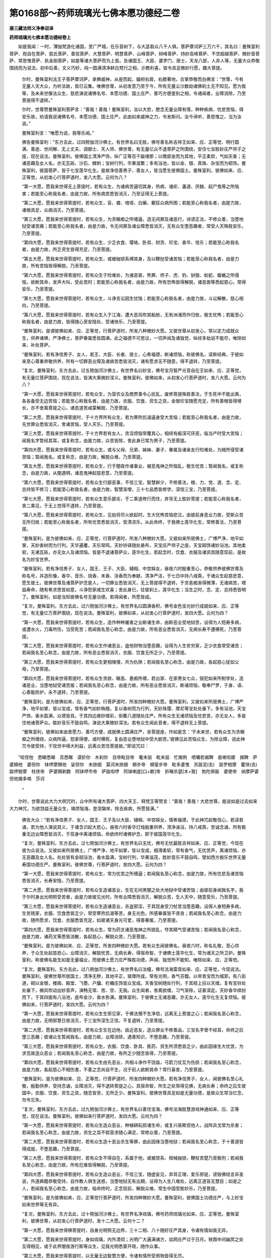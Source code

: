 第0168部～药师琉璃光七佛本愿功德经二卷
==========================================

**唐三藏法师义净奉诏译**

**药师琉璃光七佛本愿功德经卷上**


　　如是我闻：一时，薄伽梵游化诸国，至广严城，在乐音树下，与大苾芻众八千人俱。菩萨摩诃萨三万六千，其名曰：曼殊室利菩萨、观自在菩萨、慈氏菩萨、善现菩萨、大慧菩萨、明慧菩萨、山峰菩萨、辩峰菩萨、持妙高峰菩萨、不空超越菩萨、微妙音菩萨、常思惟菩萨、执金刚菩萨，如是等诸大菩萨而为上首。及诸国王、大臣、婆罗门、居士，天龙八部，人非人等，无量大众恭敬围绕而为说法，初中后善，文义巧妙，纯一圆满清净鲜白梵行之相，示教利喜，皆令具足微妙行愿，趣大菩提。

            　　尔时，曼殊室利法王子菩萨摩诃萨，承佛威神，从座而起，偏袒右肩，右膝著地，合掌恭敬而白佛言：“世尊，今有无量人天大众，为听法故，皆已云集。唯佛世尊，从初发意乃至于今，所有无量尘沙数劫诸佛刹土无不知见。愿为我等，及未来世像法众生，慈悲演说诸佛名号、本愿功德、国土庄严、善巧方便差别之相，令诸闻者，业障消除，乃至菩提得不退转。”

            　　尔时，世尊赞曼殊室利菩萨言：“善哉！善哉！曼殊室利，汝以大悲，愍念无量业障有情，种种疾病、忧悲苦恼，得安乐故，劝请我说诸佛名号、本愿功德、国土庄严。此由如来威神之力，令发斯问。汝今谛听，善思惟之，当为汝说。”

            　　曼殊室利言：“唯愿为说，我等乐闻。”

            　　佛告曼殊室利：“东方去此，过四殑伽河沙佛土，有世界名曰无胜，佛号善名称吉祥王如来、应、正等觉、明行圆满、善逝、世间解、无上丈夫、调御士、天人师、佛世尊，有无量亿众不退菩萨之所围绕，安住七宝胜妙庄严师子之座，现在说法。曼殊室利，彼佛国土清净严饰，纵广正等百千踰缮那；以赡部金而为其地，平正柔软，气如天香；无诸恶趣及女人名，亦无瓦砾、沙石、棘刺；宝树行列，华果滋繁；多有浴池，皆以金、银、真珠、杂宝而为砌饰。曼殊室利，彼国菩萨，皆于七宝莲华化生。是故净信善男子、善女人，皆当愿生彼佛国土。曼殊室利，彼佛如来、应、正等觉，从初发心行菩萨道时，发八大愿。云何为八？

            　　“第一大愿，愿我来世得无上菩提时，若有众生，为诸病苦逼切其身，热病、诸疟、蛊道、厌魅、起尸鬼等之所恼害；若能至心称我名者，由是力故，所有病苦悉皆消灭，乃至证得无上菩提。

            　　“第二大愿，愿我来世得菩提时，若有众生，盲、聋、喑哑、白癞、癫狂众病所困；若能至心称我名者，由是力故，诸根具足，众病消灭，乃至菩提。

            　　“第三大愿，愿我来世得菩提时，若有众生，为贪瞋痴之所缠逼，造无间罪及诸恶行，诽谤正法，不修众善，当堕地狱受诸苦痛；若能至心称我名者，由是力故，令无间罪及诸业障悉皆消灭，无有众生堕恶趣者，常受人天殊胜安乐，乃至菩提。

            　　“第四大愿，愿我来世得菩提时，若有众生，少乏衣食、璎珞、卧具、财货、珍宝、香华、伎乐；若能至心称我名者，由是力故，所乏资生皆得充足，乃至菩提。

            　　“第五大愿，愿我来世得菩提时，若有众生，或被枷锁系缚其身，及以鞭挞受诸苦恼；若能至心称我名者，由是力故，所有苦恼皆得解脱，乃至菩提。

            　　“第六大愿，愿我来世得菩提时，若有众生于险难处，为诸恶兽，熊罴、师子、虎、豹、豺狼、蚖蛇、蝮蝎之所侵恼，欲断其命，发声大叫，受此苦时；若能至心称我名者，由是力故，所有恐怖皆得解脱，诸恶兽等悉起慈心，常得安乐，乃至菩提。

            　　“第七大愿，愿我来世得菩提时，若有众生，斗诤言讼因生忧恼；若能至心称我名者，由是力故，斗讼解散，慈心相向，乃至菩提。

            　　“第八大愿，愿我来世得菩提时，若有众生入于江海，遭大恶风吹其船舫，无有洲渚而作归依，极生忧怖；若能至心称我名者，由是力故，皆得随心至安隐处，受诸快乐，乃至菩提。

            　　“曼殊室利，是谓彼佛如来、应、正等觉，行菩萨道时，所发八种微妙大愿。又彼世尊从初发心，常以定力成就众生，供养诸佛，严净佛土，菩萨眷属悉皆圆满。此之福德不可思议，一切声闻及诸独觉，纵经多劫说不能尽，唯除如来、补处菩萨。

            　　“曼殊室利，若有净信男子、女人，若王、大臣、长者、居士，心希福德，断诸烦恼，称彼佛名，读斯经典，于彼如来至心尊重恭敬供养，所有一切罪恶业障及诸病苦悉皆消灭，诸有愿求无不随意，得不退转，乃至菩提。

            　　“复次，曼殊室利，东方去此，过五殑伽河沙佛土，有世界名曰妙宝，佛号宝月智严光音自在王如来、应、正等觉，有无量亿菩萨围绕，现在说法，皆演大乘微妙深义。曼殊室利，彼佛如来，从初发心行菩萨道时，发八大愿。云何为八？

            　　“第一大愿，愿我来世得菩提时，若有众生，为营农业及商贾事令心扰乱，废修菩提殊胜善法，于生死中不能出离，各各备受无边苦恼；若能至心称我名者，由是力故，衣服、饮食、资生之具，金银珍宝随愿充足，所有善根皆得增长，亦不舍离菩提之心，诸恶道苦咸蒙解脱，乃至菩提。

            　　“第二大愿，愿我来世得菩提时，于十方界所有众生，若为寒热饥渴逼身受大苦恼；若能至心称我名者，由是力故，先世罪业悉皆消灭，舍诸苦恼，受人天乐，乃至菩提。

            　　“第三大愿，愿我来世得菩提时，于十方界若有女人，贪淫烦恼常覆其心，相续有娠深可厌恶，临当产时受大苦恼；闻我名字暂经其耳，或复称念，由是力故，众苦皆除，舍此身已常为男子，乃至菩提。

            　　“第四大愿，愿我来世得菩提时，若有众生，或与父母、兄弟、姊妹、妻子、眷属及诸亲友行险难处，为贼所侵受诸苦恼；暂闻我名，或复称念，由是力故，解脱众难，乃至菩提。

            　　“第五大愿，愿我来世得菩提时，若有众生，行于闇夜作诸事业，被恶鬼神之所恼乱，极生忧苦；暂闻我名，或复称念，由是力故，从闇遇明，诸恶鬼神起慈悲意，乃至菩提。

            　　“第六大愿，愿我来世得菩提时，若有众生行鄙恶事，不信三宝，智慧鲜少，不修善法，根、力、觉、道、念、定、总持皆不修习；若能至心称我名者，由是力故，智慧渐增，三十七品悉皆修学，深信三宝，乃至菩提。

            　　“第七大愿，愿我来世得菩提时，若有众生意乐鄙劣，于二乘道修行而住，弃背无上胜妙菩提；若能至心称我名者，舍二乘见，于无上觉得不退转，乃至菩提。

            　　“第八大愿，愿我来世得菩提时，若有众生，见劫将尽火欲起时，生大忧怖苦恼悲泣，由彼前身恶业力故，受斯众苦无所归依；若能至心称我名者，所有忧苦悉皆消灭，受清凉乐，从此命终，于我佛土莲华化生，常修善法，乃至菩提。

            　　“曼殊室利，是为彼佛如来、应、正等觉，行菩萨道时，所发八种微妙大愿。又彼如来所居佛土，广博严净，地平如掌，天妙香树而为行列，天华遍覆，天乐常鸣，天妙铃铎随处悬布，天宝庄严师子之座，天宝砌饰诸妙浴池。其地柔软，无诸瓦砾，亦无女人及诸烦恼。皆是不退诸菩萨众，莲华化生，若起念时，饮食、衣服及诸资具随意现前，是故名为妙宝世界。

            　　“曼殊室利，若有净信男子、女人，国王、王子、大臣、辅相、中宫婇女，昼夜六时殷重至心，恭敬供养彼佛世尊及称名号，并造形像，香华、音乐、烧香、末香、涂香而为奉献，清净严洁，于七日中持八戒斋，于诸众生起慈悲意，愿生彼土。彼佛世尊及诸菩萨护念是人，一切罪业悉皆消灭，无上菩提得不退转，于贪恚痴渐得微薄，无诸病苦，增益寿命，随有希求悉皆如意，斗诤怨家咸生欢喜；舍此身已，往彼刹土，莲华化生；当生之时，念、定、总持悉皆明了。曼殊室利，如是当知彼佛名号无量功德。若得闻者，所愿皆成。

            　　“复次，曼殊室利，东方去此，过六殑伽河沙佛土，有世界名曰圆满香积，佛号金色宝光妙行成就如来、应、正等觉，有无量亿万菩萨围绕，现在说法。曼殊室利，彼佛如来，从初发心行菩萨道时，发四大愿。云何为四？

            　　“第一大愿，愿我来世得菩提时，若有众生，造作种种屠害之业断诸生命，由斯恶业受地狱苦，设得为人短寿多病，或遭水火，刀毒所伤，当受死苦；若闻我名至心称念，由是力故，所有恶业悉皆消灭，无病长寿不遭横死，乃至菩提。

            　　“第二大愿，愿我来世得菩提时，若有众生作诸恶业，盗他财物当堕恶趣，设得为人生贫穷家，乏少衣食常受诸苦；若闻我名至心称念，由是力故，所有恶业悉皆消灭，衣服、饮食无所乏少，乃至菩提。

            　　“第三大愿，愿我来世得菩提时，若有众生更相陵慢，共为仇隙；若闻我名至心称念，由是力故，各起慈心犹如父母，乃至菩提。

            　　“第四大愿，愿我来世得菩提时，若有众生贪欲、瞋恚、愚痴所缠，若出家、在家男女七众，毁犯如来所制学处，造诸恶业，当堕地狱受诸苦报；若闻我名至心称念，由是力故，所有恶业悉皆消灭，断诸烦恼，敬奉尸罗，于身、语、心善能防护，永不退转，乃至菩提。

            　　“曼殊室利，是为彼佛如来、应、正等觉，行菩萨道时，所发四种微妙大愿。曼殊室利，又彼如来所居佛土，广博严净，地平如掌，皆以宝成，常有香气如妙栴檀。复以香树而为行列，天妙珠璎、摩尼等宝处处垂下。多有浴池，天宝严饰，香水盈满，众德皆具。于其四边悬妙缯彩，街衢八道随处庄严。所有众生无诸烦恼及忧悲苦，亦无女人，多是住地诸菩萨众。胜妙音乐不鼓自鸣，演说大乘微妙深法。若有众生闻此音者，得不退转无上菩提。

            　　“曼殊室利，彼佛如来由昔愿力、善巧方便，成就佛土圆满庄严，坐菩提座，作如是念：‘于未来世，若有众生为贪瞋痴之所缠绕，众病所逼，怨家得便，或时横死，复由恶业堕地狱中受大剧苦。’彼佛见此苦恼众生，为除业障，说此神咒令彼受持，于现世中得大利益，远离众苦住菩提故。”即说咒曰：

　　“呾侄他　悉睇悉睇　苏悉睇　谟折你　木刹你　目帝毗目帝　菴末丽　毗末丽　忙揭例　呬囒若揭鞞　曷喇呾娜　揭鞞　萨婆頞他　婆但你　钵啰摩頞他　娑但你　末捺细　莫诃末捺细　頞步帝　頞窒步帝　毗多婆曳　苏跋泥(去)　跋罗蚶摩　瞿侠(去)　跋啰蚶摩　柱侠帝　萨婆頞剃数　阿钵啰市帝　萨跋呾啰　阿钵喇底[口+歇]帝　折睹杀瑟[木+致]　勃陀俱胝　婆使帝　纳摩萨婆　但他揭多喃　莎诃 
            ”

　　尔时，世尊说此大力大明咒时，众中所有诸大菩萨、四大天王、释梵王等赞言：“善哉！善哉！大悲世尊，能说如是过去如来大力神咒，为欲饶益无量众生，竭烦恼海，登涅槃岸，除去疾病，所愿皆满。”

            　　佛告大众：“若有净信男子、女人，国王、王子及以大臣、辅相、中宫婇女，情希福德，于此神咒起敬信心，若读若诵，若为他人演说其义，于诸含识起大悲心，昼夜六时香华灯烛殷重供养，清净澡浴，持八戒斋，至诚念诵，所有极重无边业障悉皆消灭，于现身中离诸烦恼，命欲终时诸佛护念，即于彼国莲华化生。

            　　“复次，曼殊室利，东方去此，过七殑伽河沙佛土，有世界名曰无忧，佛号无忧最胜吉祥如来、应、正等觉，今现在彼为众说法。又彼如来所居佛土，广博严净，地平如掌，皆以宝成，细滑柔软，常有香气，无忧苦声，离诸烦恼，亦无恶趣及女人名。处处皆有金砌浴池，香水盈满，宝树行列，华果滋茂，胜妙音乐不鼓自鸣，譬如西方极乐世界无量寿国功德庄严。曼殊室利，彼佛世尊，行菩萨道时，发四大愿。云何为四？

            　　“第一大愿，愿我来世得菩提时，若有众生，常为忧苦之所缠逼；若闻我名至心称念，由是力故，所有忧悲及诸苦恼悉皆消灭，长寿安隐，乃至菩提。

            　　“第二大愿，愿我来世得菩提时，若有众生造诸恶业，生在无间黑闇之处大地狱中受诸苦恼；由彼前身闻我名字，我于尔时身出光明照受苦者，由是力故彼见光时，所有业障悉皆消灭，解脱众苦，生人天中，随意受乐，乃至菩提。

            　　“第三大愿，愿我来世得菩提时，若有众生造诸恶业，杀盗邪淫，于其现身受刀杖苦当堕恶趣，设得人身短寿多病，生贫贱家，衣服、饮食悉皆乏少，常受寒热饥渴等苦，身无光色，所感眷属皆不贤良；若闻我名至心称念，由是力故，随所愿求，饮食、衣服悉皆充足，如彼诸天身光可爱，得善眷属，乃至菩提。

            　　“第四大愿，愿我来世得菩提时，若有众生，常为药叉诸恶鬼神之所娆乱，夺其精气受诸苦恼；若闻我名至心称念，由是力故，诸药叉等悉皆消散，各起慈心，解脱众苦，乃至菩提。

            　　“曼殊室利，是为彼佛如来、应、正等觉，所发四种微妙大愿。若有众生闻彼佛名，昼夜六时，称名礼敬，至心供养，于众生处起慈悲心，业障消灭，解脱忧苦，无病长寿，得宿命智，于诸佛土莲华化生，常为诸天之所卫护。曼殊室利，称彼佛名能生如是无量福业，而彼佛土愿力庄严殊胜功德，声闻、独觉所不能知，唯除如来、应、正等觉。

            　　“复次，曼殊室利，东方去此，过八殑伽河沙佛土，有世界名曰法幢，佛号法海雷音如来、应、正等觉，今现说法。曼殊室利，彼佛世尊所居国土，清净无秽，其地平正，玻瓈所成，常有光明，香气芬馥。以帝青宝而为城郭，有八街道，砌以金银，楼阁、殿堂、飞甍、户牖、栏楯庄饰皆众宝成。天香宝树随处行列，于其枝上拄以天缯。复有宝铃处处垂下，微风吹动出妙音声，演畅无常、苦、空、无我。众生闻者，舍离欲缠，习气渐除，证甚深定。天妙香华缤纷而下，于其四面有八浴池，底布金沙，香水弥满。曼殊室利，于彼佛土无诸恶趣，亦无女人，莲华化生无复烦恼。彼佛如来，行菩萨道时，发四大愿。云何为四？

            　　“第一大愿，愿我来世得菩提时，若有众生生邪见家，于佛法僧不生净信，远离无上菩提之心；若闻我名至心称念，由是力故，无明邪慧日夜消灭，于三宝所深生正信，不复退转，乃至菩提。

            　　“第二大愿，愿我来世得菩提时，若有众生生在边地，由近恶友，造众罪业不修善品，三宝名字曾不经耳，命终之后堕三恶趣；彼诸众生暂闻我名，由是力故，业障消除，遇善知识，不堕恶趣，乃至菩提。

            　　“第三大愿，愿我来世得菩提时，若有众生，衣服、饮食、卧具、医药、资生所须悉皆乏少，由此因缘生大忧苦，为求觅故造众恶业；若闻我名至心称念，由是力故，有所乏少随念皆得，乃至菩提。

            　　“第四大愿，愿我来世得菩提时，若有众生由先恶业，共相斗诤作不饶益，弓箭刀仗互为伤损；若闻我名至心称念，由是力故，各起慈心不相伤害，不善之念尚自不生，况于前人欲断其命？常行喜舍，乃至菩提。

            　　“曼殊室利，是为彼佛如来、应、正等觉，行菩萨道时，所发四种微妙大愿。若有净信男子、女人，闻彼佛名至心礼敬，殷勤供养，受持念诵，业障消灭，得不退转菩提之心，具宿命智，所生之处常得见佛，无病长寿；命终之后生彼国中，衣服、饮食、资生之具，随念皆至，无所乏少。曼殊室利，彼佛世尊具足如是无量功德，是故众生常当忆念，勿令忘失。

            　　“复次，曼殊室利，东方去此，过九殑伽河沙佛土，有世界名曰善住宝海，佛号法海胜慧游戏神通如来、应、正等觉，现在说法。曼殊室利，彼佛如来行菩萨道时，发四大愿。云何为四？

            　　“第一大愿，愿我来世得菩提时，若有众生造众恶业，种植耕耘损诸生命，或复兴易欺诳他人，战阵兵戈常为杀害；若闻我名至心称念，由是力故，资生之具不假营求随心满足，常修众善，乃至菩提。

            　　“第二大愿，愿我来世得菩提时，若有众生造十恶业杀生等罪，由此因缘当堕地狱；若闻我名至心称念，于十善道皆得成就，不堕恶趣，乃至菩提。

            　　“第三大愿，愿我来世得菩提时，若有众生不得自在，系属于他，或被禁系、杻械枷锁，鞭杖苦楚乃至极刑；若闻我名至心称念，由是力故，所有厄难皆得解脱，乃至菩提。

            　　“第四大愿，愿我来世得菩提时，若有众生造众恶业，不信三宝，随虚妄见，弃背正理，爱乐邪徒，谤毁佛经言非圣说，外道典籍恭敬受持，自作教人俱生迷惑，当堕地狱无有出期，设得为人生八难处，远离正道盲无慧目；如是之人，若闻我名至心称念，由是力故，临命终时，正念现前，解脱众难，常生中国受胜妙乐，乃至菩提。

            　　“曼殊室利，是为彼佛如来、应、正等觉行菩萨道时，所发四种微妙大愿。曼殊室利，彼佛国土功德庄严，与上妙宝如来世界等无有异。

            　　“复次，曼殊室利，东方去此，过十殑伽河沙佛土，有世界名净琉璃，佛号药师琉璃光如来、应、正等觉。曼殊室利，彼佛世尊，从初发心行菩萨道时，发十二大愿。云何十二？

            　　“第一大愿，愿我来世得佛菩提时，自身光明照无边界，三十二相、八十随好庄严其身，令诸有情如我无异。

            　　“第二大愿，愿我来世得菩提时，身如琉璃，内外清彻；光明广大遍满诸方，焰网庄严过于日月。铁围中间幽冥之处互得相见，或于此界闇夜游行斯等众生，见我光明悉蒙开晓，随作众事。

            　　“第三大愿，愿我来世得菩提时，以无量无边智慧方便，令诸有情所受用物皆得无尽。

            　　“第四大愿，愿我来世得菩提时，若诸有情行邪道者，悉令游履菩提正路；若行声闻、独觉乘者，亦令安住大乘法中。

            　　“第五大愿，愿我来世得菩提时，若诸有情于我法中修行梵行，一切皆令得不缺戒，善防三业，无有毁犯堕恶趣者；设有毁犯，闻我名已，专念受持，至心发露，还得清净，乃至菩提。

            　　“第六大愿，愿我来世得菩提时，若诸有情诸根不具，丑陋顽愚，聋、盲、喑哑、挛躄、背偻、白癞、癫狂，种种病苦之所缠逼；若闻我名至心称念，皆得端严，众病除愈。

            　　“第七大愿，愿我来世得菩提时，若诸有情，贫穷困苦无有归趣，众病所逼无药无医；暂闻我名，众病消散，眷属增盛，资财无乏，身心安乐，乃至菩提。

            　　“第八大愿，愿我来世得菩提时，若有女人为女众苦之所逼切，极生厌离，愿舍女身；若闻我名至心称念，即于现身转成男子，具丈夫相，乃至菩提。

            　　“第九大愿，愿我来世得菩提时，令诸有情出魔罗网；复有种种邪见之徒，皆当摄受令生正见，渐令修习诸菩萨行，乃至菩提。

            　　“第十大愿，愿我来世得菩提时，若诸有情王法所拘，幽禁牢狱、枷锁鞭挞乃至极刑，复有众多苦楚之事，逼切忧恼无暂乐时；若闻我名，以我福德威神力故，皆得解脱一切忧苦，乃至菩提。

            　　“第十一大愿，愿我来世得菩提时，若诸有情饥火所恼，为求食故造诸恶业；若闻我名至心称念，我当先以上妙饮食随意饱满，后以法味令住安乐，乃至菩提。

            　　“第十二大愿，愿我来世得菩提时，若诸有情身无衣服，蚊虻寒热之所逼恼；若闻我名至心称念，随其所好，即得种种上妙衣服，宝庄严具、伎乐、香华皆令满足，无诸苦恼，乃至菩提。

            　　“曼殊室利，是为药师琉璃光如来、应、正等觉，行菩萨道时，所发十二微妙上愿。”

**药师琉璃光七佛本愿功德经卷下**


　　尔时，佛告曼殊室利：“彼药师琉璃光如来，行菩萨道时，所发大愿，及彼佛土功德庄严，我于一劫、若过一劫，说不能尽。然彼佛土纯一清净，无诸欲染，亦无女人及三恶趣苦恼之声，以净琉璃而为其地，城阙、宫殿及诸廊宇、轩窗、罗网皆七宝成，亦如西方极乐世界功德庄严。于彼国中有二菩萨，一名日光遍照，二名月光遍照，于彼无量菩萨众中而为上首，能持彼佛正法宝藏。是故，曼殊室利，若有净信男子、女人，应当愿生彼佛世界。

            　　“复次，曼殊室利，若有众生不识善恶，唯怀贪惜，不知惠施及施果报，愚痴少智，无有信心，多畜珍财，勤劳守护。见乞者来，心生不喜；设不获已行惠施时，如割身肉，深生吝惜。复有无量悭贪有情，积集资财，然于自身尚不能用，况当供给父母、妻子、奴婢、仆使及来乞者？彼诸有情从此命终，生饿鬼中，或傍生趣。由昔人间曾闻药师琉璃光如来名故，虽在恶趣，还得忆念彼如来名，即于彼没生在人中，得宿命念，畏恶趣苦，不乐欲乐，好行惠施，赞叹施者，所有财物无悭吝心，渐次尚能以头、目、手、足、血、肉、身分施来求者，况余财物！

            　　“复次，曼殊室利，若复有人，归依世尊，受诸学处，而破戒、破威仪及坏正见；设有持戒、正见，不求多闻，于佛所说契经深义不能解了；虽有多闻而怀憍慢，由慢心故，自是非他，嫌谤正法，为魔伴党。如是愚人自行邪见，复令无量百千俱胝有情堕大险坑。此诸有情，堕于地狱、傍生、鬼趣。若曾闻此药师琉璃光如来名号，由彼如来本愿威力，于地狱中忆佛名号，从彼命尽还生人间，正见精进，意乐调善，舍俗出家，于佛法中受持学处无有毁犯，正见多闻，解甚深义，离于憍慢，不谤正法，不为魔伴，渐次修行诸菩萨行，乃至菩提。

            　　“复次，曼殊室利，若诸有情悭贪嫉妒，造诸恶业，自赞毁他，命终当堕三恶趣中，无量千岁受诸剧苦。从彼终已来生人间，或作牛、马、驼、驴之属，恒被鞭挞，饥渴缠心，身常负重困苦疲极。若得为人，生居下贱奴婢仆使，被他驱役恒不自在。由昔人中曾闻药师琉璃光如来名号，彼善根力，今复忆念至心归依；以佛神力，众苦解脱，诸根聪利，智慧多闻，恒求胜法，常遇善友，永断魔怨，破无明[穀-禾+卵]，竭烦恼河，解脱一切生老病死忧悲苦恼，乃至菩提。

            　　“复次，曼殊室利，若诸有情好喜乖离，更相斗讼，恼乱自他，以身、语、意造诸恶业，展转常为不饶益事，互相谋害。告召山林树塚等神，杀诸众生取其血肉，祭祀药叉、罗刹神等；书怨人名，或作形像，以恶咒术而咒诅之，厌魅、蛊道、咒起死尸，令断彼命及坏其身。是诸有情，若得闻此药师琉璃光如来名号，彼诸恶缘悉不能害，一切展转皆起慈悲利益安乐，无损恼意及嫌恨心，于自所有常生喜足。

            　　“复次，曼殊室利，若有四众，苾芻、苾芻尼、近事男、近事女，及余净信男子、女人，若能受持八支斋戒，或经一年，或复三月，受持学处；以此善根，愿生西方极乐世界见无量寿佛，若闻药师琉璃光如来名号，临命终时，有八菩萨乘神通来，示其去处，即于彼界种种杂色众宝华中自然化生。或有因此生于天上，虽生天中而昔善根亦不穷尽，不复更生诸余恶趣；天上寿尽还生人间，或为轮王统摄四洲，威德自在，劝化无量百千有情，于十善道令其修习；或生刹帝利、婆罗门、居士、贵族，多饶财宝，仓库盈溢，形相端严，眷属隆盛，聪明智慧，勇健盛猛有大身力。若是女人，得闻药师琉璃光如来名号，至心受持，于后不复更受女身。

            　　“复次，曼殊室利，彼药师琉璃光如来得菩提时，由本愿力，观诸有情遇众病苦，瘦疟、干消、黄热等病，或被厌魅蛊道所中，或复短命，或时横死，欲令是等病苦消除，所求愿满。时彼世尊入三摩地，名曰灭除一切众生苦恼；既入定已，于肉髻中出大光明，光中演说大陀罗尼咒曰：

　　“南谟薄伽伐帝　鞞杀社窭噜　薜琉璃钵喇婆　曷啰阇也　呾他揭多也　阿啰[口+歇]帝　三藐三勃陀也呾侄他唵　鞞杀逝鞞杀逝　鞞杀社三没揭帝　莎诃

　　“尔时，光中说此咒已，大地震动，放大光明，一切众病苦恼皆除，受安隐乐。曼殊室利，若见男子、女人有病苦者，应当一心为彼病人清净澡漱，或食、或药、或无虫水，咒一百八遍与彼服食，所有病苦悉皆消灭。若有所求，至心念诵，皆得如意，无病延年，命终之后生彼世界，得不退转，乃至菩提。是故，曼殊室利，若有男子、女人，于彼药师琉璃光如来，至心殷重恭敬供养者，常持此咒，勿令废忘。

            　　“复次，曼殊室利，若有净信男子、女人，得闻如上七佛如来、应、正等觉所有名号，闻已诵持，晨嚼齿木，澡漱清净，以诸香、华末香、烧香、涂香，作众妓乐供养形像。于此经典若自书、若教人书，一心受持听闻其义。于彼法师应修供养，一切所有资身之具悉皆施与，勿令乏少。如是便蒙诸佛护念，所求愿满，乃至菩提。”

            　　尔时，曼殊室利童子白佛言：“世尊，我于末法之时，誓以种种方便，令诸净信男子、女人，得闻七佛如来名号，乃至睡中亦以佛名令其觉悟。世尊，若于此经受持读诵，或复为他演说开示，若自书、若教人书，恭敬尊重，以种种华香、涂香、末香、烧香、华鬘、璎珞、幡盖、妓乐而为供养，以五色缯彩而裹袠之，洒扫净处，置高座上。是时，四大天王与其眷属，及余无量百千天众，皆诣其所，供养守护。世尊，若此经宝流行之处，及受持者，以彼七佛如来本愿功德，及闻名号威神之力，当知是处无复横死，亦复不为诸恶鬼神夺其精气；设已夺者，还得如故，身心安乐。”

            　　佛告曼殊室利：“如是，如是，如汝所说。曼殊室利，若有净信男子、女人，欲供养彼七如来者，应先敬造七佛形像，安在清净上妙之座，散华烧香，以诸幢幡庄严其处。七日七夜受八戒斋，食清净食，澡浴身体，著新净衣。心无垢浊亦无恚害，于诸有情常起利乐、慈悲喜舍平等之心，鼓乐弦歌称赞功德，右绕佛像，念彼如来所有本愿，读诵此经，思惟其义，演说开示。随其所愿，求长寿得长寿，求富饶得富饶，求官位得官位，求男女得男女，一切皆遂。

            　　“若复有人，忽得恶梦，见诸恶相，或怪鸟来集，或于其家百怪出现。此人若以上妙资具，恭敬供养彼诸佛者，恶梦恶相诸不吉祥，悉皆隐没，不能为患。或有水、火、刀、毒，悬崖、险道，恶象、师子、虎、狼、熊罴、蛇、蝎、蜈蚣如是等怖，若能至心忆念彼佛，恭敬供养，一切怖畏皆得解脱。若他国侵扰、盗贼反乱，忆念恭敬彼如来者，所有怨敌悉皆退散。

            　　“复次，曼殊室利，若有净信男子、女人等，乃至尽形，不事余天，唯当一心归佛法僧，受持禁戒，若五戒、十戒、菩萨四百戒、苾芻二百五十戒、苾芻尼五百戒。于诸戒中或有毁犯，怖堕恶趣，若能专念彼佛名号恭敬供养者，必定不生三恶趣中。或有女人，临当产时受于极苦；若能至心称名礼赞恭敬供养七佛如来，众苦皆除。所生之子，颜貌端正，见者欢喜，利根聪明，少病安乐，无有非人夺其精气。”

            　　尔时，世尊告阿难言：“如我称扬彼七如来名号功德，此是诸佛甚深境界，难可了知，汝勿生疑。”

            　　阿难白言：“世尊，我于如来所说契经深义不生疑惑。所以者何？一切如来身、语、意业皆无虚妄。世尊，此日月轮可使堕落，妙高山王可使倾动，诸佛所言终无有异。世尊，然有众生信根不具，闻说诸佛甚深境界，作是思惟：‘云何但念七佛名号，便获尔所功德胜利？’由此不信，便生诽谤，彼于长夜失大利乐，堕诸恶趣。”

            　　佛告阿难：“彼诸有情，若得耳闻诸佛名号，堕恶趣者，无有是处，唯除定业不可转者。阿难，此是诸佛甚深境界，难可信解！汝能信受，当知皆是如来威力。阿难，一切声闻、独觉等皆不能知，唯除一生补处菩萨。阿难，人身难得，于三宝中信敬尊重亦难可得，得闻七佛如来名号复难于是！阿难，彼诸如来，无量菩萨行、无量巧方便、无量广大愿，如是行愿善巧方便，我若一劫、若过一劫，说不能尽。”

            　　尔时，众中有一菩萨摩诃萨，名曰救脱，即从座起，偏袒右肩，右膝著地，合掌向佛，白言：“世尊，于后末世像法起时，若有众生，为诸病苦之所逼恼，身形羸瘦，不能饮食，喉唇干燥，目视皆暗，死相现前，父母、亲属、朋友、知识啼泣围绕。身卧本处，见彼琰魔法王之使，引其神识将至王所。然诸有情有俱生神，随其所作善恶之业，悉皆记录授与彼王，王即依法问其所作，随彼罪福而处断之。是时病人亲属知识，若能为彼归依诸佛，种种庄严如法供养，而彼神识或经七日、或二七日，乃至七七日，如从梦觉复本精神，皆自忆知善不善业所得果报；由自证见业报不虚，乃至命难亦不造恶。是故净信男子、女人，皆应受持七佛名号，随力所能恭敬供养。”

            　　尔时，具寿阿难问救脱菩萨曰：“善男子，恭敬供养彼七如来，其法云何？”

            　　救脱菩萨言：“大德，若有病人及余灾厄欲令脱者，当为其人七日七夜持八戒斋。应以饮食及余资具，随其所有供佛及僧，昼夜六时恭敬礼拜七佛如来。读诵此经四十九遍，燃四十九灯。造彼如来形像七躯，一一像前各置七灯，其七灯状圆若车轮，乃至四十九夜光明不绝。造杂彩幡四十九首，并一长幡四十九尺，放四十九生。如是即能离诸厄难，不为诸横、恶鬼所持。大德阿难，是为供养如来法式。若有于此七佛之中，随其一佛称名供养者，皆得如是无量功德，所求愿满，何况尽能具足供养！

            　　“复次，大德阿难，若刹帝利灌顶王等灾难起时，所谓人众疾疫难、他国侵逼难、自界叛逆难、星宿变怪难、日月薄蚀难、非时风雨难、过时不雨难。彼刹帝利灌顶王等，尔时当于一切有情起慈悲心，放大恩赦，脱诸幽厄苦恼众生，如前法式供养诸佛。由此善根，及彼如来本愿力故，令其国界即得安隐，风雨顺时，谷稼成熟，国内众生无病安乐，又无暴恶药叉等神共相恼乱，一切恶相悉皆隐没。而刹帝利灌顶王等，皆得增益寿命、色、力，无病自在。大德阿难，若帝后、妃主、储君、王子、大臣、辅相、宫中婇女、百官黎庶，为病所苦及余厄难，亦应敬造七佛形像，读诵此经，燃灯造幡，放诸生命，至诚供养，烧香散华，即得病苦销除，解脱众难。”

            　　尔时，具寿阿难问救脱菩萨言：“善男子，云何已尽之命而可增益？”

            　　救脱菩萨言：“大德，仁岂不闻如来说有九横死耶？由是世尊，为说咒药随事救疗，燃灯造幡修诸福业；以修福故，得延寿命。”

            　　阿难问言：“九横云何？”

            　　救脱菩萨言：“一者、若诸有情得病虽轻，然无医药及看病者；设复遇医，不授其药，实不应死而便横死。又信世间邪魔外道、妖[薛/女]之师妄说祸福，便生恐动，心不自正，卜问吉凶，杀诸众生，求神解奏，呼召魍魉，请福祈恩，欲冀延年，终不能得。愚迷倒见遂令横死，入于地狱无有出期。二者、横为王法之所诛戮。三者、畋猎嬉戏，耽淫嗜酒，放逸无度，横为非人夺其精气。四者、横为火焚。五者、横为水溺。六者、横为种种恶兽所啖。七者、横堕山崖。八者、横为毒药、厌祷、咒诅、起尸鬼等之所中害。九者、饥渴所困，不得饮食而便横死。是为如来略说横死有此九种。其余复有无量诸横难可具说。

            　　“复次，阿难，彼琰魔王簿录世间所有名藉。若诸有情不孝五逆，毁辱三宝，坏君臣法，破于禁戒，琰魔法王随罪轻重考而罚之。是故我今劝诸有情，燃灯造幡，放生修福，令度苦厄，不遭众难。”

            　　尔时，众中有十二药叉大将，俱在会坐，其名曰：

　　宫毗罗大将， 跋折罗大将，

            　　迷企罗大将， 頞你罗大将，

            　　末你罗大将， 娑你罗大将，

            　　因陀罗大将， 波夷罗大将，

            　　簿呼罗大将， 真达罗大将，

            　　朱社罗大将， 毗羯罗大将。

　　此十二药叉大将，一一各有七千药叉以为眷属，同时举声白佛言：“世尊，我等今者蒙佛威力，得闻七佛如来名号，于诸恶趣无复怖畏。我等相率皆同一心，乃至尽形归佛法僧，誓当荷负一切有情，为作义利，饶益安乐。随于何处城邑聚落、空闲林中，若有此经流布读诵，或复受持七佛名号恭敬供养者，我等眷属卫护是人，令脱众难，所有愿求悉令满足。或有疾厄求度脱者，亦应读诵此经，以五色缕结我名字，得如愿已，然后解结。”

            　　尔时，世尊赞诸药叉大将言：“善哉！善哉！大药叉将，汝等念报七佛如来恩德者，常应如是利益安乐一切有情。”

            　　尔时，会中有多天众，智慧鲜少，作如是念：“云何过是殑伽河沙诸佛世界现在如来暂闻名者，便获无边殊胜功德？”

            　　尔时，释迦牟尼如来，知诸天众心之所念，即入驚召一切如来甚深妙定。才入定已，一切三千大千世界六种震动，雨天妙华及天香末。彼七如来见是相已，各从其国来至索诃世界，与释迦如来共相问讯。时佛世尊，由其先世本愿力故，各各自于天宝庄严师子座上随处安坐，诸菩萨众、天龙八部、人非人等，国王、王子、中宫妃主，并诸大臣、婆罗门、长者、居士，前后围绕而为说法。

            　　时，诸天众见彼如来皆已云集，生大希有，疑惑便除。时诸大众，叹未曾有，同声赞言：“善哉！善哉！释迦如来饶益我等，为除疑念，令彼如来皆至于此。”时诸大众各随自力，以妙香华及众璎珞、诸天伎乐供养如来，右绕七匝，合掌礼敬，赞言：“希有！希有！诸佛如来甚深境界不可思议，由先愿力善巧方便，共现如是奇异之相。”尔时，大众各各发愿：“愿诸众生皆得如是如来胜定。”

            　　尔时，曼殊室利即从座起，合掌恭敬，绕佛七匝，礼双足已，白言：“世尊，善哉！善哉！如来定力不可思议，由本愿力方便善巧成就众生。唯愿为说大力神咒，能令来世薄福众生，病恼所缠，日月星辰所有厄难，疫疾怨恶，及行险道遭诸恐怖，为作归依，令得安隐。彼诸众生于此神咒，若自书、教人书，受持读诵，广为他说，常蒙诸佛之所护念，佛自现身令愿满足，不堕恶趣亦无横死。”

            　　时，诸如来赞曼殊室利言：“善哉！善哉！此是我等威神之力，令汝劝请，哀愍众生离诸苦难为说神咒。汝应谛听，善思念之，我当为说。曼殊室利，有大神咒名曰《如来定力琉璃光》。若有男子、女人书写读诵，恭敬供养，于诸含识起大悲心，所有愿求皆得满足，诸佛现身而为护念，离众障恼当生佛国。”

            　　时，七如来以一音声，即说咒曰：

　　“但侄他　具继具继　[翳－羽/言]尼继腻呬　末底末底　馺[多+頁]怛他　揭多三摩地　頞提瑟耻帝　頞帝末帝　波例　波跛输但你萨婆波跛　那世也　[勃-力+攵]睇勃图　嗢答继隝謎矩謎　佛铎器怛罗　钵里输但你　昙謎昵昙謎　謎噜謎噜　謎嚧尸朅囇　萨婆哥罗　蜜栗睹(丁庚)尼婆喇你　[勃-力+攵]提苏[勃-力+攵]睇　佛陀　頞提瑟侘泥娜　曷[口+洛]叉睹謎　萨婆提婆　三謎頞三謎　三曼捼(奴和切)汉囒睹謎　萨婆佛陀　菩提萨埵　苫謎苫謎　钵喇苦曼　睹謎　萨婆伊底隖波达婆　萨婆毗何大也　萨婆萨埵者[目+甫]囒泥[目+甫]囒泥(去)　[目+甫]囒也謎　萨婆阿舍薜瑠璃也　钵唎底婆细　萨婆波跛　差杨羯囇　莎诃　”

　　尔时，七佛说此咒时，光明普照，大地震动，种种神变一时俱现。时诸大众见此事已，各各随力，以天香、华涂香、末香奉上彼佛，咸唱善哉，右绕七匝。彼佛世尊同声唱言：“汝等一切人天大众，应如是知：若有善男子、善女人，若王、王子、妃后、大臣、寮庶之类，若于此咒受持读诵，听闻演说，以妙香华供养经卷，著新净衣，在清净处持八戒斋，于诸含识常生慈愍，如是供养得无量福。若复有人有所祈愿，应当造此七佛形像，可于净处，以诸香华、悬缯、幡盖、上妙饮食及诸妓乐而为供养，并复供养菩萨、诸天。在佛像前端坐诵咒，于七日中持八戒斋，诵满一千八遍。彼诸如来及诸菩萨悉皆护念，执金刚菩萨，并诸释、梵、四天王等，亦来拥卫。此人所有五无间罪，一切业障悉皆消灭，无病延年，亦无横死及诸疾疫。他方贼盗欲来侵境，斗诤战阵，言讼仇隙，饥俭旱涝，如是等怖一切皆除，共起慈心犹如父母，有所愿求无不遂意。”

            　　尔时，执金刚菩萨，释、梵、四天，从座而起，合掌恭敬，礼释迦牟尼佛足，白言：“世尊，我等大众，皆已得闻诸佛本愿殊胜功德，及见诸佛慈悲至此，令我众生亲承供养。世尊，若于其处有此经典，及七佛名、陀罗尼法，流通供养乃至书写，我等悉皆承佛威力，即往其处拥护，于彼国王、大臣、城邑、聚落、男子、女人，勿令众苦及诸疾病之所恼乱，常得安隐，财食丰足，我等即是报诸佛恩。世尊，我等亲于佛前自立要誓。若有净信男子、女人忆念我者，应诵此咒。”即说咒曰：

　　“但侄他　要窶莫窶　呾罗窶　么么窶具囇　诃呼(去)　醯(去)　末啰末啰末啰　竖树囇布囇　莎诃

　　“若有净信男子、女人，国王、王子、大臣、辅相、中宫婇女，诵七佛名及此神咒，读诵书写，恭敬供养，现世皆得无病长寿，离众苦恼，不堕三塗，得不退转乃至菩提，彼诸佛土随意受生，常见诸佛，得宿命智，念、定、总持无不具足。若患鬼疟等病，当书此咒系之肘后；病若差已，置清净处。”

            　　尔时，执金刚菩萨诣七佛所，右绕三匝，各申礼敬，白言：“世尊，惟愿慈悲，护念于我。我今为欲饶益未来男子、女人持是经者，我更为说陀罗尼咒。”时彼七佛赞执金刚言：“善哉！善哉！执金刚，我加护汝，可说神咒，为护未来持经之人，令无众恼，所求满足。”时执金刚菩萨，即说咒曰：

　　“南么馺多喃　三藐三佛陀喃　南么萨婆跋折啰达啰喃　呾侄他唵　跋折　跋折囇　莫诃跋折囇　跋折啰波舍　陀喇你三么　三么　三曼[多+頁]　阿钵喇底　[口+歇]多　跋折囇　苫么苫么　钵啰苫曼睹謎　萨婆毗阿大也　矩噜矩噜　萨婆羯么阿代喇拏你叉也　三么也末奴三末啰簿伽畔跋折啰波你　萨婆舍謎钵哩　脯喇也莎诃

　　“世尊，若复有人持七佛名，忆念彼佛本愿功德，并持此咒读诵演说，我令彼人所愿满足无所乏少。若欲见我问善恶者，应当书写此经，造七佛像并执金刚菩萨像，皆于像身安佛舍利。于此像前，如上所说，种种供养，礼拜旋绕。于众生处起慈悲心，受八戒斋。日别三时，澡浴清净，三时衣别。从白月八日至十五日，每日诵咒一百八遍心无散乱。我于梦中即自现身，共为言说，随所求者，皆令满足。”

            　　时，大会中有诸菩萨皆悉唱言：“善哉！善哉！执金刚，此陀罗尼不可思议，实为善说。”

            　　时，七如来作如是语：“我等护汝所说神咒，为欲饶益一切众生，皆得安乐，所求愿满，不令此咒隐没于世。”

            　　尔时，七佛告诸菩萨、释、梵、四天王曰：“我今以此神咒付嘱汝等，并此经卷。于未来世后五百岁法欲灭时，汝等皆应护持是经。此经威力利益甚多，能除众罪，善愿皆遂。勿于薄福众生、诽谤正法、毁贤圣者授与斯经，令法速灭。”

            　　尔时，东方七佛世尊，见此大众所作已办，机缘满足，无复疑心，各还本土，于其座上忽然不现。

            　　尔时，具寿阿难陀，即从座起，礼佛双足，右膝著地，合掌恭敬，而白佛言：“世尊，当何名此经？我等云何受持？”

            　　佛告阿难陀：“此经名为《七佛如来应正等觉本愿功德殊胜庄严》，亦名《曼殊室利所问》，亦名《药师琉璃光如来本愿功德》，亦名《执金刚菩萨发愿要期》，亦名《净除一切业障》，亦名《所有愿求皆得圆满》，亦名《十二大将发愿护持》。如是名字，汝当奉持。”

            　　时，薄伽梵说是经已，诸大菩萨，及声闻众，天、龙、药叉、揵闼婆、阿苏罗、揭路荼、紧那罗、莫呼洛伽、人非人等，一切大众，闻佛所说，皆大欢喜，信受奉行。
